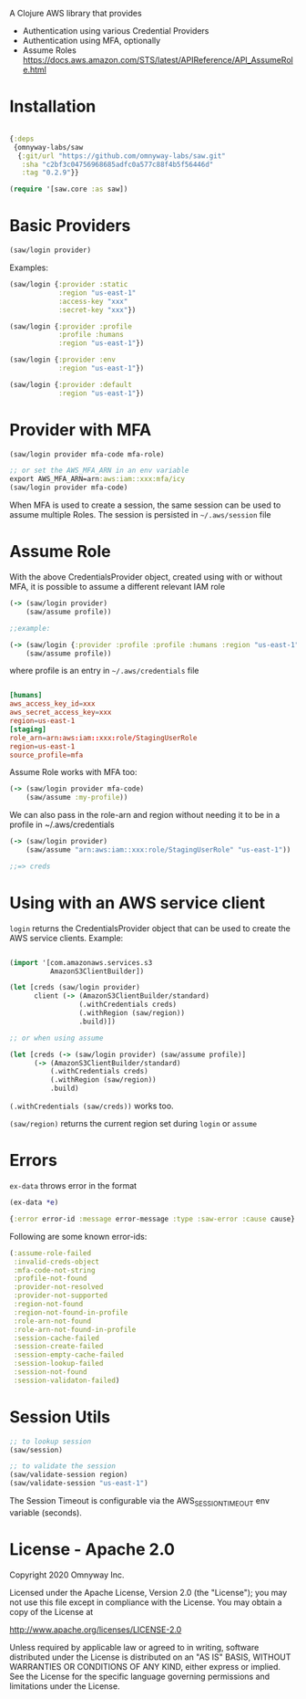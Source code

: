 A Clojure AWS library that provides

  - Authentication using various Credential Providers
  - Authentication using MFA, optionally
  - Assume Roles https://docs.aws.amazon.com/STS/latest/APIReference/API_AssumeRole.html


* Installation

#+BEGIN_SRC clojure

{:deps
 {omnyway-labs/saw
  {:git/url "https://github.com/omnyway-labs/saw.git"
   :sha "c2bf3c04756968685adfc0a577c88f4b5f56446d"
   :tag "0.2.9"}}

(require '[saw.core :as saw])

#+END_SRC

* Basic Providers

#+BEGIN_SRC clojure
(saw/login provider)
#+END_SRC

Examples:

#+BEGIN_SRC clojure
(saw/login {:provider :static
            :region "us-east-1"
            :access-key "xxx"
            :secret-key "xxx"})

(saw/login {:provider :profile
            :profile :humans
            :region "us-east-1"})

(saw/login {:provider :env
            :region "us-east-1"})

(saw/login {:provider :default
            :region "us-east-1"})
#+END_SRC

* Provider with MFA

#+BEGIN_SRC clojure
(saw/login provider mfa-code mfa-role)

;; or set the AWS_MFA_ARN in an env variable
export AWS_MFA_ARN=arn:aws:iam::xxx:mfa/icy
(saw/login provider mfa-code)

#+END_SRC

When MFA is used to create a session, the same session can be used to
assume multiple Roles. The session is persisted in =~/.aws/session= file

#+END_SRC
* Assume Role

With the above CredentialsProvider object, created using with or
without MFA, it is possible to assume a different relevant IAM role

#+BEGIN_SRC clojure
(-> (saw/login provider)
    (saw/assume profile))

;;example:

(-> (saw/login {:provider :profile :profile :humans :region "us-east-1"})
    (saw/assume profile))

#+END_SRC

where profile is an entry in =~/.aws/credentials= file

#+BEGIN_SRC conf

[humans]
aws_access_key_id=xxx
aws_secret_access_key=xxx
region=us-east-1
[staging]
role_arn=arn:aws:iam::xxx:role/StagingUserRole
region=us-east-1
source_profile=mfa
#+END_SRC

Assume Role works with MFA too:

#+BEGIN_SRC clojure
(-> (saw/login provider mfa-code)
    (saw/assume :my-profile))
#+END_SRC

We can also pass in the role-arn and region without needing it to be
in a profile in ~/.aws/credentials

#+BEGIN_SRC clojure
(-> (saw/login provider)
    (saw/assume "arn:aws:iam::xxx:role/StagingUserRole" "us-east-1"))

;;=> creds
#+END_SRC

* Using with an AWS service client

=login= returns the CredentialsProvider object that can be used to
create the AWS service clients. Example:

#+BEGIN_SRC clojure

(import '[com.amazonaws.services.s3
          AmazonS3ClientBuilder])

(let [creds (saw/login provider)
      client (-> (AmazonS3ClientBuilder/standard)
                 (.withCredentials creds)
                 (.withRegion (saw/region))
                 .build)])

;; or when using assume

(let [creds (-> (saw/login provider) (saw/assume profile)]
      (-> (AmazonS3ClientBuilder/standard)
          (.withCredentials creds)
          (.withRegion (saw/region))
          .build)

#+END_SRC

=(.withCredentials (saw/creds))= works too.

=(saw/region)= returns the current region set during =login= or =assume=

* Errors

=ex-data= throws error in the format

#+BEGIN_SRC clojure
(ex-data *e)

{:error error-id :message error-message :type :saw-error :cause cause}
#+END_SRC

Following are some known error-ids:

#+BEGIN_SRC clojure
(:assume-role-failed
 :invalid-creds-object
 :mfa-code-not-string
 :profile-not-found
 :provider-not-resolved
 :provider-not-supported
 :region-not-found
 :region-not-found-in-profile
 :role-arn-not-found
 :role-arn-not-found-in-profile
 :session-cache-failed
 :session-create-failed
 :session-empty-cache-failed
 :session-lookup-failed
 :session-not-found
 :session-validaton-failed)
#+END_SRC

* Session Utils

#+BEGIN_SRC clojure
;; to lookup session
(saw/session)

;; to validate the session
(saw/validate-session region)
(saw/validate-session "us-east-1")
#+END_SRC

The Session Timeout is configurable via the AWS_SESSION_TIMEOUT env
variable (seconds).

* License - Apache 2.0

Copyright 2020 Omnyway Inc.

Licensed under the Apache License, Version 2.0 (the "License");
you may not use this file except in compliance with the License.
You may obtain a copy of the License at

[[http://www.apache.org/licenses/LICENSE-2.0]]

Unless required by applicable law or agreed to in writing, software
distributed under the License is distributed on an "AS IS" BASIS,
WITHOUT WARRANTIES OR CONDITIONS OF ANY KIND, either express or implied.
See the License for the specific language governing permissions and
limitations under the License.
